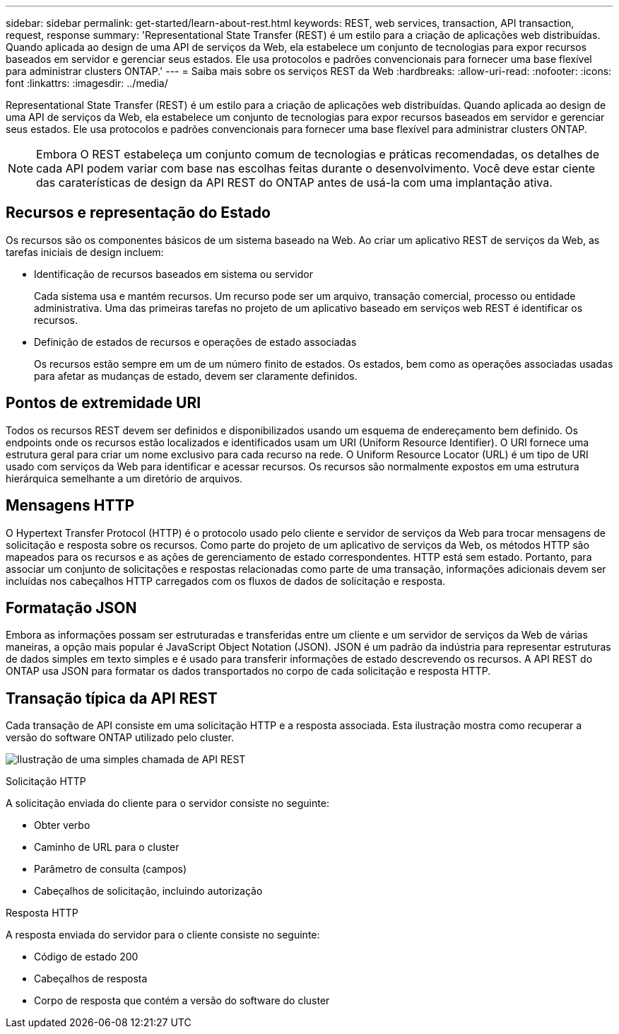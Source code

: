 ---
sidebar: sidebar 
permalink: get-started/learn-about-rest.html 
keywords: REST, web services, transaction, API transaction, request, response 
summary: 'Representational State Transfer (REST) é um estilo para a criação de aplicações web distribuídas. Quando aplicada ao design de uma API de serviços da Web, ela estabelece um conjunto de tecnologias para expor recursos baseados em servidor e gerenciar seus estados. Ele usa protocolos e padrões convencionais para fornecer uma base flexível para administrar clusters ONTAP.' 
---
= Saiba mais sobre os serviços REST da Web
:hardbreaks:
:allow-uri-read: 
:nofooter: 
:icons: font
:linkattrs: 
:imagesdir: ../media/


[role="lead"]
Representational State Transfer (REST) é um estilo para a criação de aplicações web distribuídas. Quando aplicada ao design de uma API de serviços da Web, ela estabelece um conjunto de tecnologias para expor recursos baseados em servidor e gerenciar seus estados. Ele usa protocolos e padrões convencionais para fornecer uma base flexível para administrar clusters ONTAP.


NOTE: Embora O REST estabeleça um conjunto comum de tecnologias e práticas recomendadas, os detalhes de cada API podem variar com base nas escolhas feitas durante o desenvolvimento. Você deve estar ciente das caraterísticas de design da API REST do ONTAP antes de usá-la com uma implantação ativa.



== Recursos e representação do Estado

Os recursos são os componentes básicos de um sistema baseado na Web. Ao criar um aplicativo REST de serviços da Web, as tarefas iniciais de design incluem:

* Identificação de recursos baseados em sistema ou servidor
+
Cada sistema usa e mantém recursos. Um recurso pode ser um arquivo, transação comercial, processo ou entidade administrativa. Uma das primeiras tarefas no projeto de um aplicativo baseado em serviços web REST é identificar os recursos.

* Definição de estados de recursos e operações de estado associadas
+
Os recursos estão sempre em um de um número finito de estados. Os estados, bem como as operações associadas usadas para afetar as mudanças de estado, devem ser claramente definidos.





== Pontos de extremidade URI

Todos os recursos REST devem ser definidos e disponibilizados usando um esquema de endereçamento bem definido. Os endpoints onde os recursos estão localizados e identificados usam um URI (Uniform Resource Identifier). O URI fornece uma estrutura geral para criar um nome exclusivo para cada recurso na rede. O Uniform Resource Locator (URL) é um tipo de URI usado com serviços da Web para identificar e acessar recursos. Os recursos são normalmente expostos em uma estrutura hierárquica semelhante a um diretório de arquivos.



== Mensagens HTTP

O Hypertext Transfer Protocol (HTTP) é o protocolo usado pelo cliente e servidor de serviços da Web para trocar mensagens de solicitação e resposta sobre os recursos. Como parte do projeto de um aplicativo de serviços da Web, os métodos HTTP são mapeados para os recursos e as ações de gerenciamento de estado correspondentes. HTTP está sem estado. Portanto, para associar um conjunto de solicitações e respostas relacionadas como parte de uma transação, informações adicionais devem ser incluídas nos cabeçalhos HTTP carregados com os fluxos de dados de solicitação e resposta.



== Formatação JSON

Embora as informações possam ser estruturadas e transferidas entre um cliente e um servidor de serviços da Web de várias maneiras, a opção mais popular é JavaScript Object Notation (JSON). JSON é um padrão da indústria para representar estruturas de dados simples em texto simples e é usado para transferir informações de estado descrevendo os recursos. A API REST do ONTAP usa JSON para formatar os dados transportados no corpo de cada solicitação e resposta HTTP.



== Transação típica da API REST

Cada transação de API consiste em uma solicitação HTTP e a resposta associada. Esta ilustração mostra como recuperar a versão do software ONTAP utilizado pelo cluster.

image:rest_call_01.png["Ilustração de uma simples chamada de API REST"]

.Solicitação HTTP
A solicitação enviada do cliente para o servidor consiste no seguinte:

* Obter verbo
* Caminho de URL para o cluster
* Parâmetro de consulta (campos)
* Cabeçalhos de solicitação, incluindo autorização


.Resposta HTTP
A resposta enviada do servidor para o cliente consiste no seguinte:

* Código de estado 200
* Cabeçalhos de resposta
* Corpo de resposta que contém a versão do software do cluster

